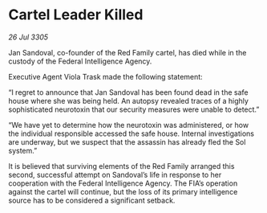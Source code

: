 * Cartel Leader Killed

/26 Jul 3305/

Jan Sandoval, co-founder of the Red Family cartel, has died while in the custody of the Federal Intelligence Agency. 

Executive Agent Viola Trask made the following statement: 

“I regret to announce that Jan Sandoval has been found dead in the safe house where she was being held. An autopsy revealed traces of a highly sophisticated neurotoxin that our security measures were unable to detect.” 

“We have yet to determine how the neurotoxin was administered, or how the individual responsible accessed the safe house. Internal investigations are underway, but we suspect that the assassin has already fled the Sol system.” 

It is believed that surviving elements of the Red Family arranged this second, successful attempt on Sandoval’s life in response to her cooperation with the Federal Intelligence Agency. The FIA’s operation against the cartel will continue, but the loss of its primary intelligence source has to be considered a significant setback.
